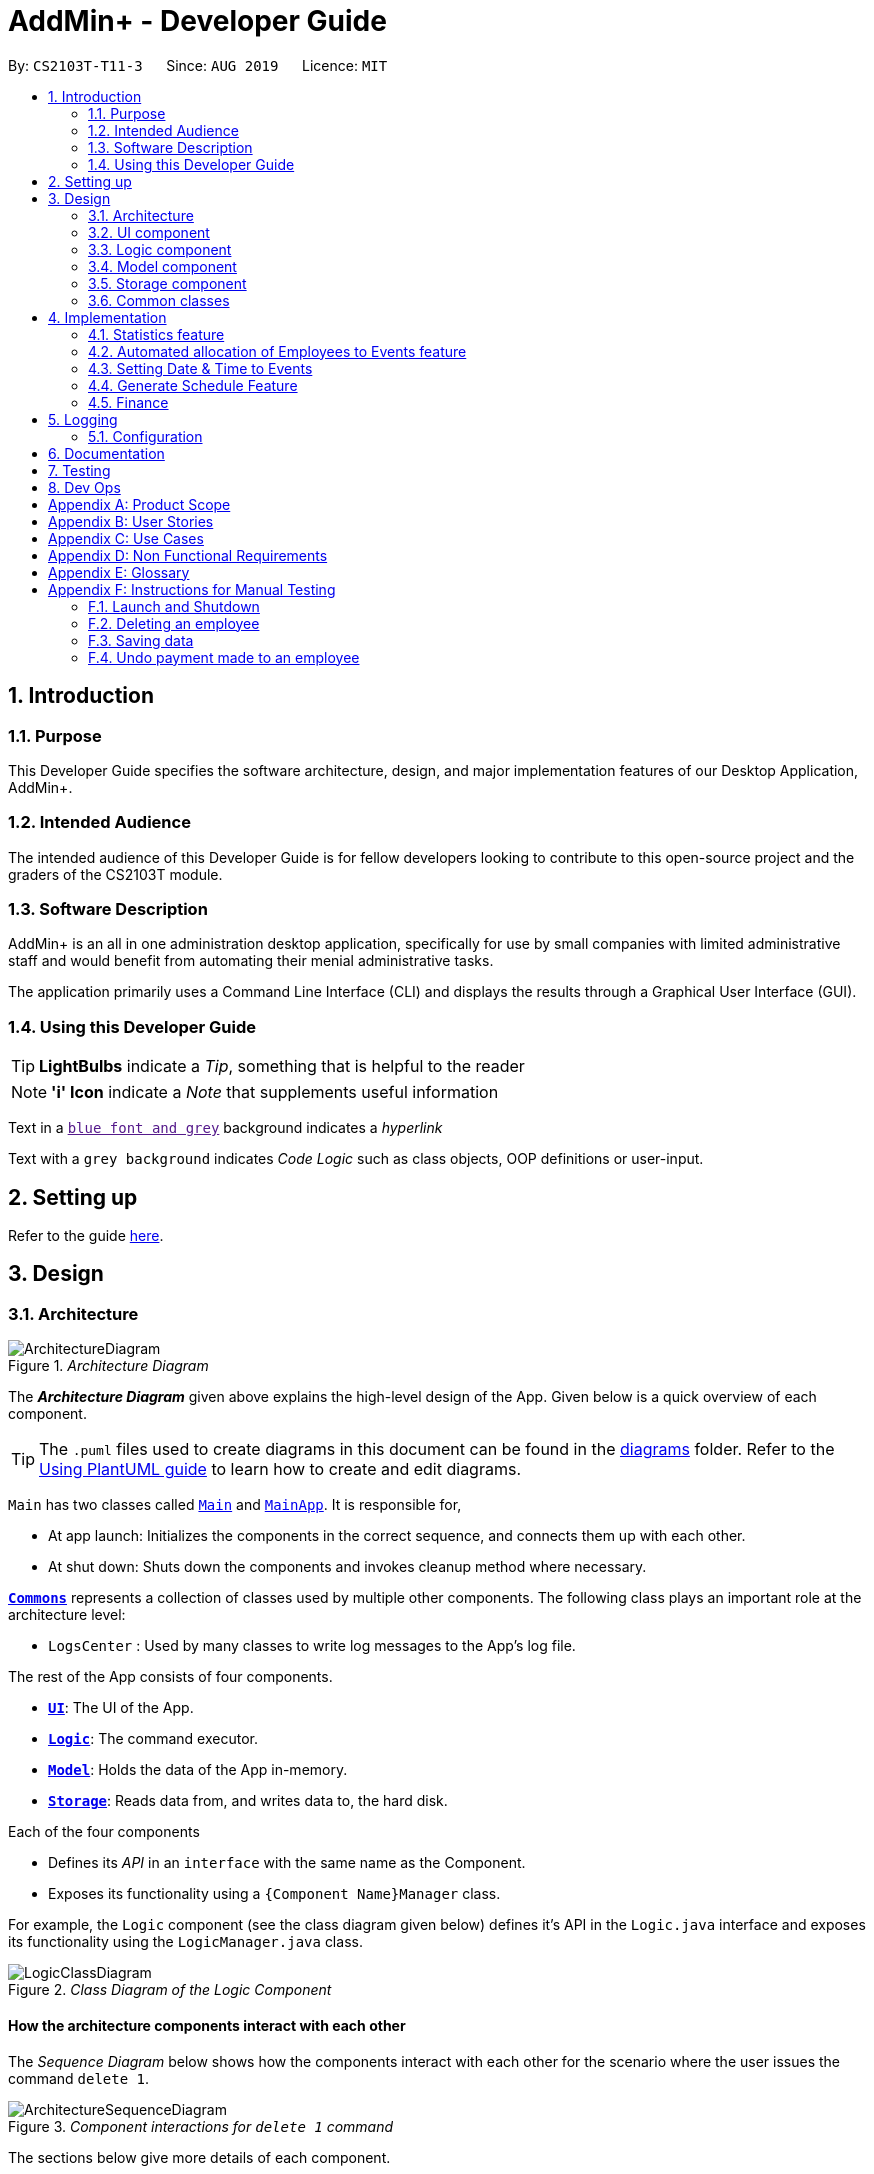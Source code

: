 = AddMin+ - Developer Guide
:site-section: DeveloperGuide
:toc:
:toc-title:
:toc-placement: preamble
:sectnums:
:imagesDir: images
:stylesDir: stylesheets
:xrefstyle: full
ifdef::env-github[]
:tip-caption: :bulb:
:note-caption: :information_source:
:warning-caption: :warning:
endif::[]
:repoURL: https://github.com/AY1920S1-CS2103T-T11-3/main/tree/master

By: `CS2103T-T11-3`      Since: `AUG 2019`      Licence: `MIT`

== Introduction

=== Purpose

This Developer Guide specifies the software architecture, design, and major implementation features of our Desktop Application, AddMin+.

=== Intended Audience

The intended audience of this Developer Guide is for fellow developers looking to contribute to this open-source project and the graders of the CS2103T module.

=== Software Description

AddMin+ is an all in one administration desktop application, specifically for use by small companies with limited administrative staff and would benefit from automating their menial administrative tasks.

The application primarily uses a Command Line Interface (CLI) and displays the results through a Graphical User Interface (GUI).

=== Using this Developer Guide

[TIP]
*LightBulbs* indicate a _Tip_, something that is helpful to the reader

[NOTE]
*'i' Icon* indicate a _Note_ that supplements useful information

Text in a link:[`blue font and grey`] background indicates a _hyperlink_

Text with a `grey background` indicates _Code Logic_ such as class objects, OOP definitions or user-input.

== Setting up

Refer to the guide <<SettingUp#, here>>.

== Design

[[Design-Architecture]]
=== Architecture

._Architecture Diagram_
image::ArchitectureDiagram.png[]

The *_Architecture Diagram_* given above explains the high-level design of the App.
Given below is a quick overview of each component.

[TIP]
The `.puml` files used to create diagrams in this document can be found in the link:{repoURL}/docs/diagrams/[diagrams] folder.
Refer to the <<UsingPlantUml#, Using PlantUML guide>> to learn how to create and edit diagrams.

`Main` has two classes called link:{repoURL}/src/main/java/seedu/address/Main.java[`Main`] and link:{repoURL}/src/main/java/seedu/address/MainApp.java[`MainApp`].
It is responsible for,

* At app launch: Initializes the components in the correct sequence, and connects them up with each other.
* At shut down: Shuts down the components and invokes cleanup method where necessary.

<<Design-Commons,*`Commons`*>> represents a collection of classes used by multiple other components.
The following class plays an important role at the architecture level:

* `LogsCenter` : Used by many classes to write log messages to the App's log file.

The rest of the App consists of four components.

* <<Design-Ui,*`UI`*>>: The UI of the App.
* <<Design-Logic,*`Logic`*>>: The command executor.
* <<Design-Model,*`Model`*>>: Holds the data of the App in-memory.
* <<Design-Storage,*`Storage`*>>: Reads data from, and writes data to, the hard disk.

Each of the four components

* Defines its _API_ in an `interface` with the same name as the Component.
* Exposes its functionality using a `{Component Name}Manager` class.

For example, the `Logic` component (see the class diagram given below) defines it's API in the `Logic.java` interface and exposes its functionality using the `LogicManager.java` class.

._Class Diagram of the Logic Component_
image::LogicClassDiagram.png[]

[discrete]
==== How the architecture components interact with each other

The _Sequence Diagram_ below shows how the components interact with each other for the scenario where the user issues the command `delete 1`.

._Component interactions for `delete 1` command_
image::ArchitectureSequenceDiagram.png[]

The sections below give more details of each component.

[[Design-Ui]]
=== UI component

._Structure of the UI Component_
image::UiClassDiagram.png[]

*API* : link:{repoURL}/src/main/java/seedu/address/ui/Ui.java[`Ui.java`]

The UI consists of a `MainWindow` that is made up of parts e.g.`CommandBox`, `ResultDisplay`, `ListPanel`, `StatusBarFooter` etc.
All these, including the `MainWindow`, inherit from the abstract `UiPart` class.
There are also `ScheduleBox`, `Finance`, `StatisticBox` which are of the tabs in the TabPane of `MainWindow`, of which all of them inherits from the abstract class `Tabs`.
The abstract class `Tabs` also inherits from the abstract class `UiPart`.

The `UI` component uses JavaFx UI framework.
The layout of these UI parts are defined in matching `.fxml` files that are in the `src/main/resources/view` folder.
For example, the layout of the link:{repoURL}/src/main/java/seedu/address/ui/MainWindow.java[`MainWindow`] is specified in link:{repoURL}/src/main/resources/view/MainWindow.fxml[`MainWindow.fxml`]

The `UI` component,

* Executes user commands using the `Logic` component.
* Listens for changes to `Model` data so that the UI can be updated with the modified data.

[[Design-Logic]]
=== Logic component

[[fig-LogicClassDiagram]]
._Structure of the Logic Component_
image::LogicClassDiagram.png[]

*API* :
link:{repoURL}/src/main/java/seedu/address/logic/Logic.java[`Logic.java`]

. `Logic` uses the `AddMinParser` class to parse the user command.
. This results in a `Command` object which is executed by the `LogicManager`.
. The command execution can affect the `Model` (e.g. adding an employee or event).
. The result of the command execution is encapsulated as a `CommandResult` object which is passed back to the `Ui`.
. In addition, the `CommandResult` object can also instruct the `Ui` to perform certain actions, such as adding events and allocating manpower.

Given below is the Sequence Diagram for interactions within the `Logic` component for the `execute("delete 1")` API call.

._Interactions Inside the Logic Component for the `delete 1` Command_
image::DeleteSequenceDiagram.png[]

NOTE: The lifeline for `DeleteCommandParser` should end at the destroy marker (X) but due to a limitation of PlantUML, the lifeline reaches the end of diagram.
// tag::Cris[]
[[Design-Model]]
=== Model component

._Structure of the Model Component_
image::ModelClassDiagramNew.png[]

*API* : link:{repoURL}/src/main/java/seedu/address/model/Model.java[`Model.java`]

The `Model`,

* stores a `UserPref` object that represents the user's preferences.
* stores the Employee Book and Event Book data.
* exposes an unmodifiable `ObservableList<Employee>` and an unmodifiable `ObservableList<Event>` that can be 'observed' e.g. the UI can be bound to this list so that the UI automatically updates when the data in the list change.
* does not depend on any of the other three components.

[NOTE]

As a more OOP model, we can store a `Tag` list in both `Employee` and `Event`, which `AddMin+` can reference. This would allow our application to only require one `Tag` object per unique `Tag`, instead of each `Employee` or `Event` needing their own `Tag` object. An example of how such a model may look like is given below.
+
image:BetterModelClassDiagramN.png[]

image:BetterModelClassDiagramNew.png[]

// end::Cris[]
// tag::storage[]

[[Design-Storage]]
=== Storage component

._Structure of the Storage Component_
image::StorageClassDiagram.png[width = "500"]

*API* : link:{repoURL}/src/main/java/seedu/address/storage/Storage.java[`Storage.java`]

The `Storage` component,

* can save `UserPref` objects in json format and read it back.
* can save the App data in json format and read it back.

// end::storage[]

[[Design-Commons]]
=== Common classes

Classes used by multiple components are in the `seedu.addmin.commons` package.

== Implementation

This section describes some noteworthy details on how certain features are implemented.

=== Statistics feature

==== Implementation

Given below is an example usage scenario and how the statistics mechanism behaves at each step.

Step 1. The user launches the application for the first time and generates statistics via the `statistics /g` command.

Step 2. Statistics are generated on-demand and displayed to the user based on the current data.

==== Design Considerations

===== Aspect: How statistics executes

* **Alternative 1 (current choice):** Generate statistics data on-demand, when the user requests.
** Pros: Easier to implement as would not have to mannage storage of statistical data.
** Cons: App may have overall lower performance, with the possibility of lag as the app needs to read through all the stored data and generate the statistics data whenever it is queried.
* **Alternative 2:** Generate statistics each time there is change in the data and store them.
** Pros: Statistical data will be displayed faster as it is recalculated and stored in the JSON file storage.
** Cons: Requires managing the storage of the statistical data and possibly lead to lowered performance of other features such as the command which does CRUD to Employees/Events which will be slower with the need to generate the statistical data and store it in the JSON file storage.
// end::statistics[]

// tag::calvin[]
=== Automated allocation of Employees to Events feature

==== Implementation

The `AutoAllocateCommand` has an auto-allocation mechanism which is facilitated by methods in `Event`.
The `AutoAllocateCommand` takes in three arguments:

1. `eventIndex` - index of event in the displayed event list
2. `ManpowerCountToAdd` - number of employees to allocate [optional]
3. `tagList` - a set of tags to filter the employees [optional]

Additionally, the `AutoAllocateCommand` uses the following operations:

* `Event#isAvailableForEvent()` -- Checks if an employee is available for the event.
* `AutoAllocateCommand#createAvailableEmployeeListForEvent()` -- Creates a list of employees available for the event, filtered by the tags specified by user.
* `AutoAllocateCommand#getManpowerNeededByEvent()` -- Calculates the number of employees currently required by the event.
* `AutoAllocateCommand#createEventAfterManpowerAllocation()` -- Creates a new event with an updated manpower list.

Given below is an example usage scenario and how the auto allocation mechanism behaves at each step.

._Program flow of the Auto Allocate Feature_
image::AutoAllocateFlowChart.png[align="center",width = "300"]

**Step 1**.
The user executes `allocate 1 n/2 t/female` with the intention to allocate 2 employees with tag [female]
to the 1st event displayed in the event list.

**Step 2**.
The command checks if `eventIndex` is valid and if `ManpowerCountToAdd` is specified.
The command also checks if the event still requires manpower, and if manpower count stated by user exceeds that needed by the event.

[NOTE]
If `ManpowerCountToAdd` is not specified, it is assumed to be the maximum number possible for the event.

**Step 3**.
The command calls its own method `AutoAllocateCommand#getManpowerNeededByEvent()` to get the number of employees required by the specified event.

**Step 4**.
The command calls its own method `AutoAllocateCommand#createAvailableEmployeeListForEvent()` to create a filtered list of employees based on the `tagList` and if employee satisfies `Event#isAvailableForEvent()`.

**Step 5**.
The command checks if supply (generated in *step 4*) exceeds demand (generated in *step 3*) of the event.

[NOTE]
If demand exceeds supply, an exception will be thrown to the user.
If the supply exceeds demand, employees will be randomly selected instead.

**Step 6**.
The command calls `Event#createEventAfterManpowerAllocation()` to create a new event with an updated manpower list.

[NOTE]
For storage purposes, only the `Employee#EmployeeId` is saved in the event's manpower list.

**Step 7**.
Done.

The following sequence diagram shows how the auto allocation works:

._Sequence Diagram of the AutoAllocate Command_
image::AutoAllocateSequenceDiagram.png[]

NOTE: The lifeline for `AutoAllocateCommand` should end at the destroy marker (X) but due to a limitation of PlantUML, the lifeline reaches the end of diagram.

==== Design Considerations

===== Aspect: Storage of employees associated with event after successful command

[width="100%",options="header" cols="3, 4, 4"]
|========================================================================================
|Feature      |Alternative 1 | Alternative 2
|Storage of employees associated with event after successful command
|Saves only the `Employee#EmployeeId` associated with the event.

*Pros*: Easy to implement. Will use less memory.

*Cons*: Future accesses require more time.

*I decided to proceed with this option* because it has less dependencies on other classes which is is a good
programming practice.

|Saves all fields of `Employee` associated with the event.

*Pros*: Easy retrieval in the future.

*Cons*: Changes in `Employee` attributes have to be reflected in the event. This meant that `EditCommand` and
`DeleteCommand` for `Employee` have to be heavily modified.

| Update of changes made to the manpower list of an event after the allocation of employees.
| Directly modifies the `EventManpowerAllocatedList` of the specified event

*Pros*: Easy to implement.

*Cons*: May cause unwanted behaviours if testing is not done properly.

| Create a new event with a newly created and updated manpower list.

*Pros*: Good programming practice.

*Cons*: Harder to implement.

*I decided to proceed with this option* because it complies with the Law of Demeter
which states that objects should not navigate internal structures of other objects.
|========================================================================================
// end::calvin[]
// tag::test[]

//tag::DeXun[]
=== Setting Date & Time to Events

==== Implementation

The `Event` object is constructed with a start date and an end date as class attributes, both of which are `EventDate` objects, which represents a single day by itself.
Our implementation of `Event` does not assume that the event will be occurring consecutively from the start to the end date, and requires the user to manually assign each specific date with the time period that the Event is in process.

[NOTE]
In our implementation, when the Event is instantiated, the time period of 0800-1800 is automatically created and mapped to the Start & End Dates of the Event.

To achieve this functionality, there exists an `EventDayTime` object that encapsulates the period of the day.
It has two class attributes - both of which are `LocalTime` objects to represent the start and end time.

Each Event contains an `EventDateTimeMap` object that maps an `EventDate` object to an `EventDayTime` object using a HashMap implementation.
This mapping is added through the `EventAssignDate` command.

It requires the use of the following objects/methods from the `event` package.

* `EventContainsKeyDatePredicate` - Check whether the stated date exists within the range of the Event's Start and End Date.
* `Event#assignDateTime` - Calls the `EventDateTimeMap` object to insert a Date-Time mapping.
* `EventDate#datesUntil` - Returns a Stream of `EventDates` from the Start to End Date.
Used to auto-set a DateTime mapping for all dates.

[NOTE]
To improve user productivity and effectiveness, omitting the target date from the command text will automatically create the mapping for every date from the Event's start to end date, inclusive.
Alternatively, by specifying both a start and end date range in the command text, a mapping for the range will be created.

Given below is an example usage scenario of the program functionality when a user attempts to assign a Date & Time to an already existent Event.

**Step 1**.
The User executes the command `set_ev_dt 2 on/18/10/2019 time/0900-2000`, with the intention to assign the date of 18th October 2019, time period 9am-8pm to the second event currently displayed in the event list.
If the date is omitted, i.e. `set_ev_dt 2 time/0900-2000`, the time period 0900-2000 will be automatically assigned for all dates from the start to end date of the Event.
Alternatively, if the end date is stated, i.e. `set_ev_dt 2 on/18/10/2019 time/22/10/2019 time/0900-2000`, the time period of 0900-2000 will be assigned for all dates from 18th to 22nd of October.

**Step 2**.
The parser checks if input format is correct, and attempts to create `Index`, `EventDate` and `EventDayTime` objects from it

**Step 3**.
The command checks if the index of the event stated exists on the displayed list, and if the stated dates is within the start and end date of the Event.
(Input Validation)

**Step 4**.
The command calls `Event#assignDateTime()` on the referenced Event object to add the EventDate-EventDayTime mapping into `EventDateTimeMap`.

**Step 5**.
If only a single target date is stated, continue to Step 6. Else, the system will repeat Step 4 through the entire date range - which is either the start and end date of the `Event` or the range specified by the user.

**Step 6**.
DateTimeMapping is converted a String to save and update in Storage.

**Step 7**.
Done.

[NOTE]
If the command execution fails, a `ParseException` (from Step 2) or a `CommandException` (from Step 3) will be thrown, specifiying the reason of the error.

The following sequence diagram shows how the `AssignDateCommand` works:

._Sequence Diagram for AssignDateCommand Command_
image::SetDateTimeSequenceDiagram.png[]

NOTE: The lifeline for `AssignDateCommand` ends at the destroy marker (X).

The following activity diagram shows how the Setting of Date&Time to Event work:

._Activity Diagram of the SettingEventDate Command_
image::SettingEventDateActivityDiagram.png[SettingEvent,295,607]

==== Design Considerations

Below, we discuss two key aspects - how we store EventDateTimeMap and how commands to edit `Event` affect the `EventDateTimeMap`.

[width="100%",options="header" cols="3, 4, 4"]
|========================================================================================
|Aspect      |Alternative 1 | Alternative 2
| **Storage of DateTimeMap**

| Stores the DateTimeMap in an string format that is saved in a field of an `Event` in `eventbook.json`. +

**Pros:** Simplicity in implementation and easier reference as it is loaded and saved to the same JSON file.

**Cons:** Performance issues as it needs to update the entire event object although only one attribute is updated

| Store the DateTimeMap in a separate file e.g. `EventDateTimes.json` that will be referenced by EventBook during initialization.

**Pros:** Faster performance in saving and loading as it is kept separate from `eventbook.json` and hence will not

**Cons:** Requires a new storage unit, along with all its supporting functions which will require alot of repeated code.
Instantiation of the `Event` object when the app is started will be more complicated as well due to the need to read from two separate files

3+|**Decision: Alternative 1** +
Alternative 2 would make sense if our app is utilizing a DBMS and it would be a best practice to separate the information into separate tables.
However, as we are constrained with not utilizing a DBMS, **Alternative 1** is a logically simpler, shorter, and more efficent solution from a software engineering standpoint as it limits the amount of repeated code that we would have written to support another storage unit.

| **Impact of Edit Event on `EventDateTimeMap`**  +

The `edit_ev` command does not edit the DateTime mapping of an `Event` itself - this is done through the `set_ev_dt` or the `delete_ev_dt` instead. However, if the event has its start or end date fields edited, it will affect the `EventDateTimeMap` as its mapping may suddenly be out of range of the edited `Event` start and end dates.

| Prevent the editing of Event Dates if the `Event` date range is reduced and will cause existing Date-Time Mappings to fall out of edited Event's Start-End Date Range.

**Pros:**
Greatly reduce the potential for buggy behavior, as `EventDateTimeMap` would contain false mappings that do not correspond to the new Event's Start-End Date Range. User would not have to worry about the inadvertent loss of data.

**Cons:**
Negative User Experience - Will need to take extra steps to manually delete DateTime mappings.

| Allow editing of Event Dates if the `Event` date range is reduced, but will clear `EventDate` mappings in `EventDateTimeMap` that fall out of edited Event's Start-End Date Range.

**Pros:**
Better User Experience - Narrowing the Start/End Date would naturally mean that the user no longer require mappings on those dates and hence they can be safely deleted.

**Cons:**
Increased risk of inadvertent deletion of existing Date-Time mappings from `Event`.

3+|**Decision: Alternative 2** +
Alternative 2 offers better user experience by reducing the addition steps of hassle, especially since AddMin+ is focussed on automating and reducing the burdensome workload of administrative staff. Even so, we understand the risk of a user executing a typo and inadvertently delete existing Date-Time mappings. Hence, as a mitgating measure, we would be introducing a 'Confirmation' command in a `V2.0` feature that would allow the user to confirm and proceed with the `edit_ev` command if it were to delete existing Date-Time mappings due to a narrowing of the range.

|========================================================================================
// end::DeXun[]

// tag::generateschedule1[]
=== Generate Schedule Feature

==== Proposed Implementation

The Generate Schedule Feature is implemented to allow users to have an overview of the event schedule.
It will display all dates that have an event and the specific events that are happening on those dates listed.
Do note that the `generate_schedule` command will only display dates and events that have a set date and time allocated to it.
The feature is facilitated by a `DistinctDatesProcessor` and requires the use of a new Object - `DistinctDate`, as well as an internal ObservableList - `distinctDatesList` found in the `ModelManager`.

The `DistinctDateProcessor` processes the entire list of Events in the `EventList` when the command is called.
The `DistinctDateProcessor` will then process through these events to create specific `DistinctDate` Objects which stores a list of events that occurs on the date they are representing.
These DistinctDate Objects are then used, to create `DateCard` which will be displayed on the GUI. This feature can be seen in the generate schedule window as well as the employee fetch window.

The `DistinctDateProcessor` utilises the following operations in the `generate_schedule` command:

* `generateAllDistinctDateList(Model model)` -- Returns a list of `DistinctDate` Objects.
This operation utilises the generateDistinctDateList() operations.
* `generateDistinctDateList(List<Event> eventList)` -- Returns a list of `DistinctDate` Objects.
This operation utilises the generateDateList() and generateListOfEventForDate() operations.
* `generateDateList(List<Event> eventList)` -- Takes in the entire list of events, identify all the dates that have been mapped to which that has at least one event and returns it as a list.
* `generateListOfEventForDate(EventDate date, Model model)` -- Takes in an `EventDate` object, and processes through the entire list of events, to find all events on that specific date, and return them as a list.

// end::generateschedule1[]

The following class diagram shows the relationships between the different classes used by the `generate_schedule` command:

._Class Diagram for GenerateScheduleCommand_
image::GenerateScheduleClassDiagram.png[]

// tag::generateschedule2[]
---
Below is an example usage scenario and how the `display_schedule` command behaves at each step.

._Program flow of the Generate Schedule Feature_

image::GenerateScheduleFlowChart.png[align="center", width = "250"]

**Step 1**.
The user launches the application for the first time.

**Step 2**.
The `distinctDatesList` will be initialised based on the initial event book state.

**Step 3**.
The user executes `add_ev n/Free Coffee ...` to add a new event into the Eventlist.
The distinctDatesList will not be updated, and will not contain the new event that is added.

[NOTE]
Any command that alters the eventBook will not change the distinctDatesList. Only when the `generate_schedule` command is called,
a new distinctDateList will be generated again using the latest EventList.

**Step 4**.
The user executes `generate_schedule` to see all the dates that have a set time mapping and the respective events on those dates.

**Step 5**.
The distinctDateList will be generated again based on the current list of events in the EventList and will be displayed on a separate window.

**Step 6**.
The user now decides to close the app, the current state of the EventBook and EmployeeBook will be stored, however, the DistinctDateList would not.

[NOTE]
Note that the Display Schedule Feature does not load and store the DistinctDate Objects.
It processes and generates the list when it is called upon or when the application starts.

**Step 7**.
Done.

---

The following sequence diagram shows how the `generate_schedule` operation works:

._Sequence Diagram for generate_schedule Command_
image::GenerateScheduleSequenceDiagram.png[align="center", width ="700"]

NOTE: The lifeline for `GenerateScheduleCommand` ends at the destroy marker (X).

---

==== Design Considerations

|===
||**Alternative 1**|**Alternative 2**
|**Consideration 1**: +
Data Structure to support Generate Schedule Command.
| **Generates and Processes the DistinctDate Object upon `generate_schedule` command. (Current choice)**: +

_Pros:_ +
Easy to implement and requires less storage capacity and storage infrastructure to support the entire feature.  +

_Cons:_ +
The program will have to iterate through the entire list of events and create
the corresponding `DistinctDate` objects, whenever `generate_schedule` command is called, can cause time complexity issue of database gets big.

|**Creates and Stores the DistinctDate object whenever a new event is added.** +

_Pros:_ +
Do not have to create a new list of DistinctDate object every time it is called.  +

_Cons:_ +
Requires new storage unit to store a new entity which is not as important and frequently used. This implementation can
cause speed and time complexity issues as well, as the program is required to process through all DistinctDate Object whenever there are
any changes to the event list.

3+|**Why We chose Alternative 1:** +
Alternative 1 makes more logical sense and will be more efficient as compared to Alternative 2. Alternative 1 requires less intermediate processing and storage units to support the feature.
Processing is only done when it is needed. Looking at the use case of the `generate_schedule` command, it is likely to be used when the users have finalised all the events and details before generating
the schedule.

|===
|===
||**Alternative 1**|**Alternative 2**
|**Consideration 2**: +
 UI Decisions for Generate Schedule Command
| **Display Directly on the Schedule Tab, update the list when `generate_schedule` command is called**: +

_Pros:_ +
Users are able to view the generated schedule directly from the application's schedule tab, without the need of another window.  +

_Cons:_ +
May cause confusion, as the list being displayed might be outdated if the user forgets to call the `generate_schedule` command after altering the events.

 |**Display on a separate window generates and display the list on the new window when `generate_schedule` command is called. (Current choice)** +

 _Pros:_ +
Allows for better user experience since the generated list is only displayed when the user needs it. Ensures that the list being
displayed is always updated as of when the user needs it.  +

 _Cons:_ +
Harder to implement, requires additional JavaFx windows and implementations. Will require additional windows being opened.

 3+|**Why we chose Alternative 2:** +
Alternative 2 is a cleaner and more user-friendly approach compared to Alternative 1. Alternative 2 helps to prevent the Schedule Tab from being filled with too many lists and information.
Alternative 2 also helps prevent user confusion, as the list that is displayed is always updated as of when it is called upon.
  +
|===

// end::generateschedule2[]

// tag::Cris2[]

=== Finance

==== Implementation


The `Finance` Feature is implemented to allow users to get the salary details of all employees in an easy manner.
The tab shows three salary related details which are 'Total Salary' 'Pending To Pay' 'Salary Paid'. Two commands were
implemented, which are 'pay' and 'undo_pay', allowing the user to make the payment or undo the payment for the employee.
The `Finance' take in three arguments:

1.  `employeeIndex` - index of event in the displayed employee list
2. `employeePay` - the hourly salary for the specific employee
3. `employeeSalaryPaid` - the total amount of salary has paid to the specific employee

Additionally, the `Finance` uses the following operations:

* `EmployeeEventProcessor#findEmployeeTotalWorkedHours()` -- Find the total working hours for the specific employee.
* `Employee#addSalaryPaid` -- Update the 'employeeSalaryPaid' for the specific employee.
* `finance#updateCards()` -- Update the finance detail for all employees.

The following class diagrams shows how the Finance` class and utility `EmployeeEventProcessor` class is implemented:

._Class Diagram for Finance_
image::FinanceClassDiagram.png[align="center", width = "300"]
._Class Diagram for EmployeeEventProcessor_
image::EmployeeEventProcessorClassDiagram.png[align="center", width = "300"]

Given below is an example usage scenario and how the finance feature behaves at each step.

._Program flow of the Finance Feature_
image::FinanceFlowChart.png[align="center", width = "300"]

**Step 1**. The user executes `pay 1 s/100` (undo_pay 1 s/100) with the intention to pay 100 dollar to
the first employee in the employee list
**Step 2**. The command checks if `eventIndex` is valid.

**Step 3**. The command calls method of 'Employee#findEmployeeTotalWorkedHours` to get the
total working hours for the specific employee and times `employeePay` to get the total salary.


**Step 4**. The command calls method of 'Employee#getEmployeeSalaryPaid()` to get the
`employeeSalaryPaid` for this specific employee from the storage .

**Step 5**. The command checks if the value of payment/undo-payment is valid.
[NOTE]
The value of the payment/undo-payment should be positive integer. The value of the payment should be less
than the value of 'Pending To Pay'. The value of the undo-payment should be less than the value of 'Salary Paid'.

**Step 6**. The command calls `Employee#addSalaryPaid` to update the `employeeSalaryPaid` for this specific employee.
[NOTE]
For storage purposes, only the `Employee#employeeSalaryPaid` is saved.

**Step 7**. The command calls `Finance#updatecard()` to update the `PendingToPay` of
the employee card. The UI will update accordingly.

**Step 8**. Done.


The following sequence diagram shows how the auto allocation works:

._Sequence Diagram of the Finance Command_
image::FinanceSequenceDiagram.png[]



===== Aspect: Storage of employees associated with event after successful command

[width="100%", options="header" cols="3, 4, 4"]
|========================================================================================
|Feature      |Alternative 1 | Alternative 2
|Storage of employees fields after pay/undo-pay command
|Saves only the `Employee#employeeSalaryPaid` and `Employee#Pay` in storage.

*Pros*: Easy to implement. Will use less memory.

*Cons*: Future accesses the 'Pending To Pay' and 'Total Salary' require more time.

Decision: Alternative 1 :

I decided to proceed with this option* because it creates fewer fields in employees, the 'Pending To Pay'
and 'Total Salary' is modified real time. User do not need to input so many fields when they add the employees.

|Saves the `Employee#employeeSalaryPaid`, `Employee#Pay`, `Employee#employeePendingPay`, `Employee#employeeTotalSalary` in storage.

*Pros*: Easy to access the 'Pending To Pay' and 'Total Salary'.

*Cons*: when the user want to add employees, the user have type in all these fields.

|The display of Finance section
|Use CLI display

*Pros*: Easy to implement. Size of jar file will be smaller.

*Cons*: The UI is not user-friendly.

|GUI display

*Pros*: User easy to visualise.

*Cons*: Jar file is larger.

Decision: Alternative 2 :

I decided to use GUI to display the finance section. It is easier for user to visualise the salary details of the specific employee.
|========================================================================================
// end::Cris2[]
== Logging

We are using `java.util.logging` package for logging.
The `LogsCenter` class is used to manage the logging levels and logging destinations.

* The logging level can be controlled using the `logLevel` setting in the configuration file (See <<Implementation-Configuration>>)
* The `Logger` for a class can be obtained using `LogsCenter.getLogger(Class)` which will log messages according to the specified logging level
* Currently log messages are output through: `Console` and to a `.log` file.

*Logging Levels*

* `SEVERE` : Critical problem detected which may possibly cause the termination of the application
* `WARNING` : Can continue, but with caution
* `INFO` : Information showing the noteworthy actions by the App
* `FINE` : Details that is not usually noteworthy but may be useful in debugging e.g. print the actual list instead of just its size

[[Implementation-Configuration]]
=== Configuration

Certain properties of the application can be controlled (e.g user prefs file location, logging level) through the configuration file (default: `config.json`).

== Documentation

Refer to the guide <<Documentation#, here>>.

== Testing

Refer to the guide <<Testing#, here>>.

== Dev Ops

Refer to the guide <<DevOps#, here>>.

[appendix]
== Product Scope

*Target user profile*:

* Has a need to help Administrative staff to manage events and employees.
* Prefer desktop apps over other types.
* Can type fast.
* Prefers typing over mouse input.
* Is reasonably comfortable using CLI apps.
* Someone who prefers a clean interface and dislike clutter.

*Value proposition*: Manage events and employees easier than enterprise apps commonly used such as Microsoft Excel and Microsoft Word.
Provides a clean and modern desktop application designed specifically to cater to their specific needs while improving user experience and efficiency.

[appendix]
== User Stories

Priorities: High (must have) - `* * \*`, Medium (nice to have) - `* \*`, Low (unlikely to have) - `*`

[width="59%",cols="22%,<23%,<25%,<30%",options="header",]
|=======================================================================
|Priority |As a ... |I want to ... |So that I can...
|`* * *` |HR Admin |automate my manpower allocation process | improve work productivity

|`* * *` |HR Admin |view upcoming events and schedule of these events | remind the company staff to attend

|`* * *` |HR Director |view the number of events | decide whether to have more or less of events

|`* * *` |HR Personnel |keep track of all the worker's details | access the worker’s personal details whenever I need it

|`* * *` |Finance Staff |keep track of all the worker's details | ensure proper financial accounting for the company

|`* * *` |Accountant |see the payslip of all employees| easily track expenses related to employee wages

|`* * *` |Accountant |access the employee's personal details |keep track of all the worker's details

|`* * *` |Employee of a Company |able to see payslip| for documenting purposes

|`* * *` |Admin Staff |be able to track the employee's pay status| to ensure the workers are paid correctly

|`* * *` |Admin Staff |view my company's available manpower| decide on the manpower allocation

|`* *` |Employee |view upcoming events | record them on my calendar

|`* *` |Admin Staff|see all events on a specific date | plan on the logistics needed ahead of time

|`* *` |Manager|tag my employees with comments/remarks | have better manpower allocation for events

|=======================================================================

[appendix]
== Use Cases

(For all use cases below, the *System* is the `AddMin+` and the *Actor* is the `user`, unless specified otherwise)

[discrete]
=== Use case: Delete employee

*MSS*

1. User requests to list employees
2. AddMin+ shows a list of employees
3. User requests to delete a specific employee by stating the index of the current displayed list.
4. AddMin+ deletes the employee
+
Use case ends.

*Extensions*

[none]
* 3a.
The given input index is invalid.
+
[none]
** 3a1. AddMin+ shows an error message.
+
Use case resumes at step 2.

[discrete]
=== Use case: Edit Event in Event List

*MSS*

1. User requests to view the company’s current list of events.
2. AddMin+ shows a list of events, with each event tagged to an index of the current displayed list.
3. User specifies the index of the event, and list the details of the event to edit
4. AddMin+ edits and saves the updated event details.
+
Use case ends.

*Extensions*

* 3a.
Input Index given is invalid.
+
[none]
** 3a1.AddMin+ shows an error message and refuses the edit.
+
Use case resumes at step 2.
+
* 3b.
No details to edit were specified, or is of the wrong input format
+
[none]
** 3b1. AddMin+ displays an error message warning the user that no details were edited.
+
Use case resumes at step 2.

[discrete]
=== Use case: Allocate an Employee to an Event

*MSS*

1. User requests to view the company’s current list of employees and events.
2. AddMin+ shows the list of employees and events.
3. User specifies the index of the event, and the index of the employee.
4. AddMin+ allocates the Employee to the Event.
+
Use case ends.

*Extensions*

* 3a.Input Index given is invalid.
+
[none]
** 3a1.AddMin+ shows the error message.
+
Use case resumes at step 3.

* 3b.The event has full manpower.
+
[none]
** 3b1.AddMin+ shows the error message.
+
Use case resumes at step 3.

* 3c.The employee was previously allocated to the event.
+
[none]
** 3c1.AddMin+ shows the error message.
+
Use case resumes at step 3.

* 3d.The employee has a conflicting schedule, and is unavailable for the event.
+
[none]
** 3d1.AddMin+ shows the error message.
+
Use case resumes at step 3.

[discrete]
=== Use case: Displaying the Schedule on a specific date

*MSS*

1. User requests to list events
2. EventBook shows a list of events
3. User requests to display schedule on a specific date
4. AddMin+ display a list of events that is on that date

+
Use case ends.

*Extensions*

* 3.The date format given is invalid.
+
[none]
** 3a.AddMin+ shows an error message.
+
Use case resumes at step 2.

_{More to be added}_

[appendix]
== Non Functional Requirements

. Should work on any <<mainstream-os,mainstream OS>> as long as it has Java `11` or above installed.
. Should be able to hold up to 1000 employees and events without a noticeable sluggishness in performance for typical usage.
. A user with above average typing speed for regular English text (i.e. not code, not system admin commands) should be able to accomplish most of the tasks faster using commands than using the mouse.
. Program should run smoothly and without bugs
. Should be able to work independent of a remote server, database, and internet connection

[appendix]
== Glossary

[[mainstream-os]]
Mainstream OS::
Windows, Linux, Unix, OS-X

[appendix]
== Instructions for Manual Testing

Given below are instructions to test the app manually.

[NOTE]
These instructions only provide a starting point for testers to work on; testers are expected to do more _exploratory_ testing.

=== Launch and Shutdown

. Initial launch

.. Download the jar file and copy into an empty folder
.. Double-click the jar file +
   Expected: Shows the GUI with a set of sample contacts.
The window size may not be optimum.

. Saving window preferences

.. Resize the window to an optimum size.
Move the window to a different location.
Close the window.
.. Re-launch the app by double-clicking the jar file. +
   Expected: The most recent window size and location is retained.

=== Deleting an employee

. Deleting an employee while all employees are listed

.. Prerequisites: List all employees using the `list_em` command.
Multiple employees in the list.
.. Test case: `delete_em 1` +
   Expected: Employee of ID '1' is deleted from the list.
Details of the deleted contact shown in the status message.
Timestamp in the status bar is updated.
.. Test case: `delete_em 0` +
   Expected: No employee is deleted.
Error details shown in the status message.
Status bar remains the same.
.. Other incorrect delete commands to try: `delete`, `delete x` (where x is larger than the list size) _{give more}_ +
   Expected: Similar to previous.

=== Saving data

. Dealing with missing data files

.. Go to the home folder where AddMin+ is located.
.. Delete every file except the .jar file.
.. Open the jar file again, a sample set of Employee and Event data should be loaded.

. Dealing with corrupted data files

.. Go to the home folder where AddMin+ is located.
Open the data folder which should contain employeebook.json and eventbook.json files.
.. Open one of the json file and corrupt the file.
.. Open the jar file again, AddMin+ should still run with one of the list data loaded.
//tag::Cris3[]
=== Pay an employee

. Pay an employee in the showing list

.. Prerequisites: The employee has sufficient amount of 'Pending Pay'.
.. Test case: `pay 1 s/10` +
   Expected: Employee of ID '1' is paid $10 from the list.
Details of the payment shown in the status message.
.. Test case: `pay 1 s/-10` +
   Expected: The employee is not paid.
Error details shown in the status message.
Status bar remains the same.
.. Other incorrect delete commands to try: `pay`, `pay x`, `pay x s/10`, (where x is larger than the list size) _{give more}_ +
   Expected: Similar to previous

=== Undo payment made to an employee

. Undo payment made to an employee in the showing list

.. Prerequisites: The employee has sufficient amount of 'Salary Paid'.
.. Test case: `undo_pay 1 s/10` +
   Expected: The 'Salary Paid' of Employee of ID '1' has been deducted $10.
Details of the payment shown in the status message.
.. Test case: `undo_pay 1 s/-10` +
   Expected: The command is not executed.
Error details shown in the status message.
Status bar remains the same.
.. Other incorrect delete commands to try: `undopay`, `undo_pay x`, `undo_pay x s/10`, (where x is larger than the list size) _{give more}_ +
   Expected: Similar to previous.
//end::Cris3[]



